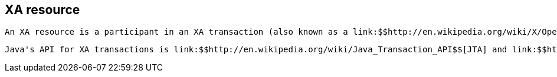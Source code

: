 [[sid-68355182]]

==  XA resource

 An XA resource is a participant in an XA transaction (also known as a link:$$http://en.wikipedia.org/wiki/X/Open_XA$$[distributed transaction] ). For example, given a distributed transaction that operates over a database and Infinispan, XA defines both Infinispan and the database as XA resources. 

 Java's API for XA transactions is link:$$http://en.wikipedia.org/wiki/Java_Transaction_API$$[JTA] and link:$$http://download.oracle.com/javase/1.4.2/docs/api/javax/transaction/xa/XAResource.html$$[XAResource] is the java interface that describes an XA resource. 

